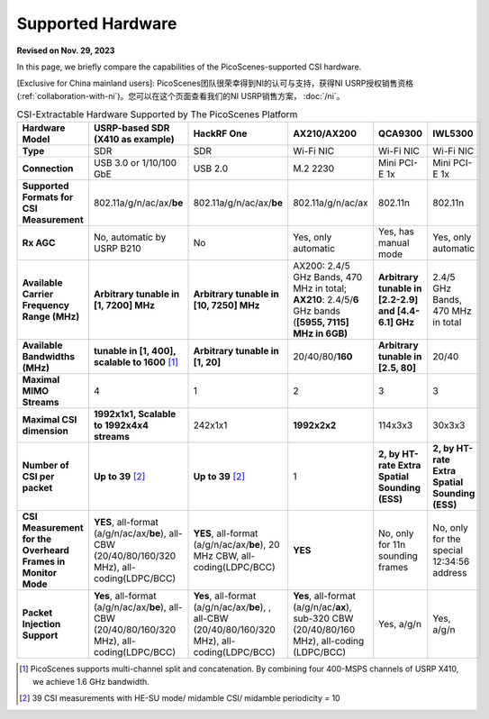 Supported Hardware
==========================================

**Revised on Nov. 29, 2023**

In this page, we briefly compare the capabilities of the PicoScenes-supported CSI hardware. 

[Exclusive for China mainland users]: PicoScenes团队很荣幸得到NI的认可与支持，获得NI USRP授权销售资格(:ref:`collaboration-with-ni`)。您可以在这个页面查看我们的NI USRP销售方案， :doc:`/ni`。

.. csv-table:: CSI-Extractable Hardware Supported by The PicoScenes Platform
    :header: "Hardware Model", "USRP-based SDR (X410 as example)", "HackRF One", "AX210/AX200", "QCA9300", "IWL5300"
    :widths: 30, 60, 60, 60, 60, 60
    :stub-columns: 1

    "Type", "SDR", "SDR", "Wi-Fi NIC", "Wi-Fi NIC", "Wi-Fi NIC"
    "Connection", "USB 3.0 or 1/10/100 GbE", "USB 2.0", "M.2 2230", "Mini PCI-E 1x", "Mini PCI-E 1x"
    "Supported Formats for CSI Measurement", "802.11a/g/n/ac/ax/**be**", "802.11a/g/n/ac/ax/**be**", "802.11a/g/n/ac/ax", "802.11n", "802.11n"
    "Rx AGC", "No, automatic by USRP B210", "No", "Yes, only automatic", "Yes, has manual mode", "Yes, only automatic"
    "Available Carrier Frequency Range (MHz)", "**Arbitrary tunable in [1, 7200] MHz**", "**Arbitrary tunable in [10, 7250] MHz**", "AX200: 2.4/5 GHz Bands, 470 MHz in total; **AX210**: 2.4/5/**6** GHz bands (**[5955, 7115] MHz in 6GB)**", "**Arbitrary tunable in [2.2-2.9] and [4.4-6.1] GHz**", "2.4/5 GHz Bands, 470 MHz in total"
    "Available Bandwidths (MHz)", "**tunable in [1, 400], scalable to 1600** [#]_", "**Arbitrary tunable in [1, 20]**", "20/40/80/**160**", "**Arbitrary tunable in [2.5, 80]**", "20/40"
    "Maximal MIMO Streams", "4", "1", "2", "3", "3"
    "Maximal CSI dimension", "**1992x1x1, Scalable to 1992x4x4 streams**", "242x1x1", "**1992x2x2**", "114x3x3", "30x3x3"
    "Number of CSI per packet", "**Up to 39** [#]_", "**Up to 39** [2]_", "1", "**2, by HT-rate Extra Spatial Sounding (ESS)**", "**2, by HT-rate Extra Spatial Sounding (ESS)**"
    "CSI Measurement for the Overheard Frames in Monitor Mode", "**YES**, all-format (a/g/n/ac/ax/**be**), all-CBW (20/40/80/160/320 MHz), all-coding(LDPC/BCC)", "**YES**, all-format (a/g/n/ac/ax/**be**), 20 MHz CBW, all-coding(LDPC/BCC)", "**YES**", "No, only for 11n sounding frames", "No, only for the special 12:34:56 address"
    "Packet Injection Support", "**Yes**, all-format (a/g/n/ac/ax/**be**), all-CBW (20/40/80/160/320 MHz), all-coding(LDPC/BCC)", "**Yes**, all-format (a/g/n/ac/ax/**be**), , all-CBW (20/40/80/160/320 MHz), all-coding(LDPC/BCC)", "**Yes**, all-format (a/g/n/ac/**ax**), sub-320 CBW (20/40/80/160 MHz),  all-coding (LDPC/BCC)", "Yes, a/g/n", "Yes, a/g/n"
        
.. [#] PicoScenes supports multi-channel split and concatenation. By combining four 400-MSPS channels of USRP X410, we achieve 1.6 GHz bandwidth.
.. [#] 39 CSI measurements with HE-SU mode/ midamble CSI/ midamble periodicity = 10
